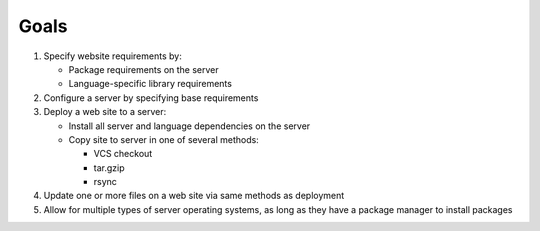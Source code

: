 =====
Goals
=====

1. Specify website requirements by:
   
   * Package requirements on the server
   
   * Language-specific library requirements

2. Configure a server by specifying base requirements

3. Deploy a web site to a server:

   * Install all server and language dependencies on the server
   
   * Copy site to server in one of several methods:
     
     * VCS checkout
     
     * tar.gzip
     
     * rsync

4. Update one or more files on a web site via same methods as deployment 

5. Allow for multiple types of server operating systems, as long as they have a package manager to install packages


